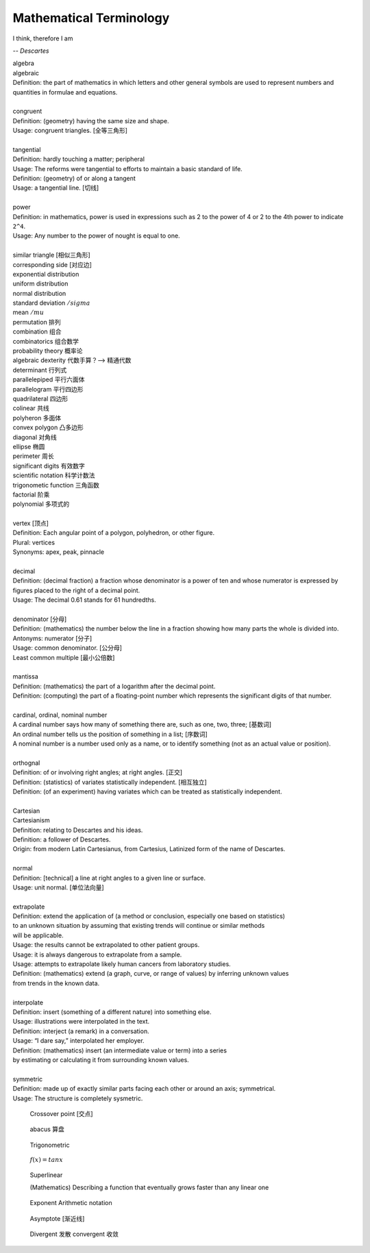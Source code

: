 Mathematical Terminology
========================

I think, therefore I am

-- *Descartes*

| algebra
| algebraic
| Definition: the part of mathematics in which letters and other general symbols are used to represent numbers and quantities in formulae and equations.
| 
| congruent 
| Definition: (geometry) having the same size and shape.
| Usage: congruent triangles. [全等三角形]
| 
| tangential
| Definition: hardly touching a matter; peripheral
| Usage: The reforms were tangential to efforts to maintain a basic standard of life.
| Definition: (geometry) of  or along a tangent
| Usage: a tangential line. [切线]
|
| power
| Definition: in mathematics, power is used in expressions such as 2 to the power of 4 or 2 to the 4th power to indicate ``2^4``.
| Usage: Any number to the power of nought is equal to one.
|
| similar triangle [相似三角形]
| corresponding side [对应边] 
| exponential distribution
| uniform distribution
| normal distribution
| standard deviation   :math:`/sigma`
| mean  :math:`/mu`
| permutation 排列
| combination 组合
| combinatorics 组合数学
| probability theory 概率论
| algebraic dexterity 代数手算？--> 精通代数
| determinant 行列式
| parallelepiped 平行六面体
| parallelogram 平行四边形
| quadrilateral 四边形
| colinear 共线
| polyheron 多面体
| convex polygon 凸多边形
| diagonal 对角线
| ellipse 椭圆
| perimeter 周长
| significant digits 有效数字
| scientific notation 科学计数法
| trigonometic function 三角函数
| factorial 阶乘
| polynomial 多项式的
| 
| vertex [顶点]
| Definition: Each angular point of a polygon, polyhedron, or other figure.
| Plural: vertices
| Synonyms: apex, peak, pinnacle
| 
| decimal
| Definition: (decimal fraction) a fraction whose denominator is a power of ten and whose numerator is expressed by figures placed to the right of a decimal point.
| Usage: The decimal 0.61 stands for 61 hundredths.
| 
| denominator [分母]
| Definition: (mathematics) the number below the line in a fraction showing how many parts the whole is divided into.
| Antonyms: numerator [分子]
| Usage: common denominator. [公分母]
| Least common multiple [最小公倍数]
| 
| mantissa
| Definition: (mathematics) the part of a logarithm after the decimal point.
| Definition: (computing) the part of a floating-point number which represents the significant digits of that number.
| 
| cardinal, ordinal, nominal number
| A cardinal number says how many of something there are, such as one, two, three; [基数词]
| An ordinal number tells us the position of something in a list; [序数词]
| A nominal number is a number used only as a name, or to identify something (not as an actual value or position). 
|
| orthognal
| Definition: of or involving right angles; at right angles. [正交]
| Definition: (statistics) of variates statistically independent. [相互独立]
| Definition: (of an experiment) having variates which can be treated as statistically independent.
| 
| Cartesian
| Cartesianism
| Definition: relating to Descartes and his ideas.
| Definition: a follower of Descartes.
| Origin: from modern Latin Cartesianus, from Cartesius, Latinized form of the name of Descartes.
| 
| normal
| Definition: [technical] a line at right angles to a given line or surface.
| Usage: unit normal. [单位法向量]
|
| extrapolate
| Definition: extend the application of (a method or conclusion, especially one based on statistics) 
| to an unknown situation by assuming that existing trends will continue or similar methods 
| will be applicable.
| Usage: the results cannot be extrapolated to other patient groups.
| Usage: it is always dangerous to extrapolate from a sample.
| Usage: attempts to extrapolate likely human cancers from laboratory studies.
| Definition: (mathematics) extend (a graph, curve, or range of values) by inferring unknown values 
| from trends in the known data.
| 
| interpolate
| Definition: insert (something of a different nature) into something else.
| Usage: illustrations were interpolated in the text.
| Definition: interject (a remark) in a conversation.
| Usage: “I dare say,” interpolated her employer.
| Definition: (mathematics) insert (an intermediate value or term) into a series 
| by estimating or calculating it from surrounding known values.
| 
| symmetric
| Definition: made up of exactly similar parts facing each other or around an axis; symmetrical.
| Usage: The structure is completely sysmetric.

.. figure:: images/crossover-point.jpg

   Crossover point [交点]

.. figure:: images/abacus.jpg

   abacus 算盘

.. image:: images/right_triangle.png
.. figure:: images/trigonometrics.png
   
   Trigonometric

.. figure:: images/tan_x.png

   :math:`f(x) = tan x`

.. figure:: images/superlinear_fig.jpg

   Superlinear

   (Mathematics) Describing a function 
   that eventually grows faster than any linear one

.. figure:: images/exponent-8-2.svg

   Exponent Arithmetic notation

.. figure:: images/asymptotic_example.svg.png

   Asymptote [渐近线]

.. figure:: images/divergent_line_vs_convergent_line.png

   Divergent 发散 convergent 收敛
